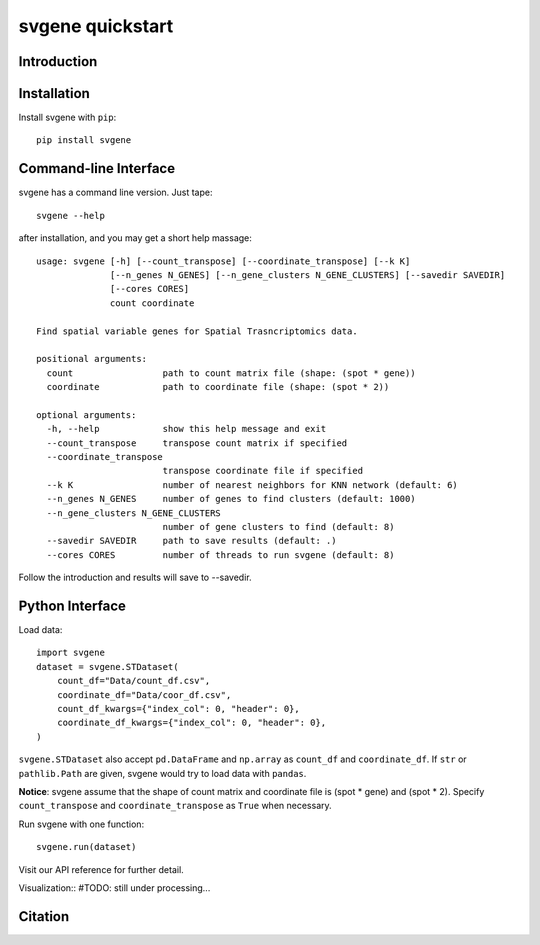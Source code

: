 #################
svgene quickstart
#################


Introduction
============


Installation
============
Install svgene with ``pip``::

    pip install svgene



Command-line Interface
======================
svgene has a command line version. Just tape::

    svgene --help

after installation, and you may get a short help massage::

    usage: svgene [-h] [--count_transpose] [--coordinate_transpose] [--k K]
                  [--n_genes N_GENES] [--n_gene_clusters N_GENE_CLUSTERS] [--savedir SAVEDIR]
                  [--cores CORES]
                  count coordinate

    Find spatial variable genes for Spatial Trasncriptomics data.

    positional arguments:
      count                 path to count matrix file (shape: (spot * gene))
      coordinate            path to coordinate file (shape: (spot * 2))

    optional arguments:
      -h, --help            show this help message and exit
      --count_transpose     transpose count matrix if specified
      --coordinate_transpose
                            transpose coordinate file if specified
      --k K                 number of nearest neighbors for KNN network (default: 6)
      --n_genes N_GENES     number of genes to find clusters (default: 1000)
      --n_gene_clusters N_GENE_CLUSTERS
                            number of gene clusters to find (default: 8)
      --savedir SAVEDIR     path to save results (default: .)
      --cores CORES         number of threads to run svgene (default: 8)

Follow the introduction and results will save to --savedir.

Python Interface
================
Load data::
    
    import svgene
    dataset = svgene.STDataset(
        count_df="Data/count_df.csv",
        coordinate_df="Data/coor_df.csv",
        count_df_kwargs={"index_col": 0, "header": 0},
        coordinate_df_kwargs={"index_col": 0, "header": 0},
    )

``svgene.STDataset`` also accept ``pd.DataFrame`` and ``np.array`` as ``count_df``
and ``coordinate_df``. If ``str`` or ``pathlib.Path`` are given, svgene would
try to load data with ``pandas``.

**Notice**: svgene assume that the shape of count matrix and coordinate file is 
(spot * gene) and (spot * 2). Specify ``count_transpose`` and ``coordinate_transpose``
as ``True`` when necessary. 

Run svgene with one function::

    svgene.run(dataset)

Visit our API reference for further detail.

Visualization::
#TODO: still under processing...

Citation
========
